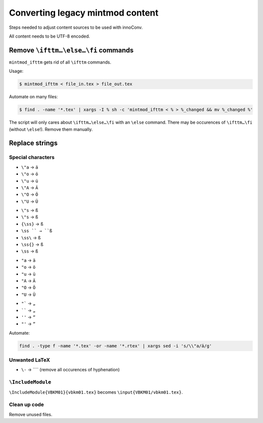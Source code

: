 Converting legacy mintmod content
=================================

Steps needed to adjust content sources to be used with innoConv.

All content needs to be UTF-8 encoded.

Remove ``\ifttm…\else…\fi`` commands
------------------------------------

``mintmod_ifttm`` gets rid of all ``\ifttm`` commands.

Usage:

.. code:: shell

    $ mintmod_ifttm < file_in.tex > file_out.tex

Automate on many files:

.. code:: shell

    $ find . -name '*.tex' | xargs -I % sh -c 'mintmod_ifttm < % > %_changed && mv %_changed %'

The script will only cares about ``\ifttm…\else…\fi`` with an ``\else``
command. There may be occurences of ``\ifttm…\fi`` (without ``\else``!).
Remove them manually.

Replace strings
---------------

Special characters
~~~~~~~~~~~~~~~~~~

-  ``\"a`` → ``ä``
-  ``\"o`` → ``ö``
-  ``\"u`` → ``ü``
-  ``\"A`` → ``Ä``
-  ``\"O`` → ``Ö``
-  ``\"U`` → ``Ü``

.. raw:: html

   <!-- -->

-  ``\"s`` → ``ß``
-  ``\"s`` → ``ß``
-  ``{\ss}`` → ``ß``
-  ``\ss `` → ``ß``
-  ``\ss\`` → ``ß``
-  ``\ss{}`` → ``ß``
-  ``\ss`` → ``ß``

.. raw:: html

   <!-- -->

-  ``"a`` → ``ä``
-  ``"o`` → ``ö``
-  ``"u`` → ``ü``
-  ``"A`` → ``Ä``
-  ``"O`` → ``Ö``
-  ``"U`` → ``Ü``

.. raw:: html

   <!-- -->

-  ``"``` → ``„``
-  `````` → ``„``
-  ``''`` → ``“``
-  ``"'`` → ``“``

Automate:

.. code:: shell

    find . -type f -name '*.tex' -or -name '*.rtex' | xargs sed -i 's/\\"a/ä/g'

Unwanted LaTeX
~~~~~~~~~~~~~~~~~~

-  ``\-`` → ```` (remove all occurences of hyphenation)

``\IncludeModule``
~~~~~~~~~~~~~~~~~~

``\IncludeModule{VBKM01}{vbkm01.tex}`` becomes
``\input{VBKM01/vbkm01.tex}``.



Clean up code
~~~~~~~~~~~~~

Remove unused files.
